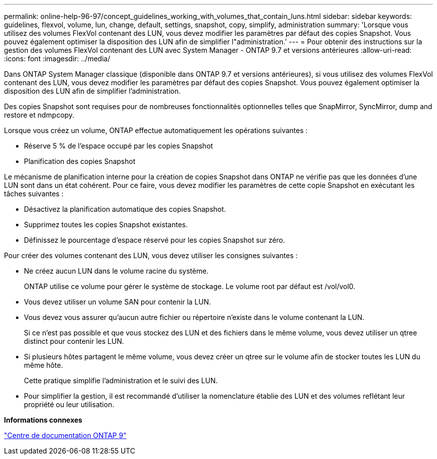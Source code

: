 ---
permalink: online-help-96-97/concept_guidelines_working_with_volumes_that_contain_luns.html 
sidebar: sidebar 
keywords: guidelines, flexvol, volume, lun, change, default, settings, snapshot, copy, simplify, administration 
summary: 'Lorsque vous utilisez des volumes FlexVol contenant des LUN, vous devez modifier les paramètres par défaut des copies Snapshot. Vous pouvez également optimiser la disposition des LUN afin de simplifier l"administration.' 
---
= Pour obtenir des instructions sur la gestion des volumes FlexVol contenant des LUN avec System Manager - ONTAP 9.7 et versions antérieures
:allow-uri-read: 
:icons: font
:imagesdir: ../media/


[role="lead"]
Dans ONTAP System Manager classique (disponible dans ONTAP 9.7 et versions antérieures), si vous utilisez des volumes FlexVol contenant des LUN, vous devez modifier les paramètres par défaut des copies Snapshot. Vous pouvez également optimiser la disposition des LUN afin de simplifier l'administration.

Des copies Snapshot sont requises pour de nombreuses fonctionnalités optionnelles telles que SnapMirror, SyncMirror, dump and restore et ndmpcopy.

Lorsque vous créez un volume, ONTAP effectue automatiquement les opérations suivantes :

* Réserve 5 % de l'espace occupé par les copies Snapshot
* Planification des copies Snapshot


Le mécanisme de planification interne pour la création de copies Snapshot dans ONTAP ne vérifie pas que les données d'une LUN sont dans un état cohérent. Pour ce faire, vous devez modifier les paramètres de cette copie Snapshot en exécutant les tâches suivantes :

* Désactivez la planification automatique des copies Snapshot.
* Supprimez toutes les copies Snapshot existantes.
* Définissez le pourcentage d'espace réservé pour les copies Snapshot sur zéro.


Pour créer des volumes contenant des LUN, vous devez utiliser les consignes suivantes :

* Ne créez aucun LUN dans le volume racine du système.
+
ONTAP utilise ce volume pour gérer le système de stockage. Le volume root par défaut est /vol/vol0.

* Vous devez utiliser un volume SAN pour contenir la LUN.
* Vous devez vous assurer qu'aucun autre fichier ou répertoire n'existe dans le volume contenant la LUN.
+
Si ce n'est pas possible et que vous stockez des LUN et des fichiers dans le même volume, vous devez utiliser un qtree distinct pour contenir les LUN.

* Si plusieurs hôtes partagent le même volume, vous devez créer un qtree sur le volume afin de stocker toutes les LUN du même hôte.
+
Cette pratique simplifie l'administration et le suivi des LUN.

* Pour simplifier la gestion, il est recommandé d'utiliser la nomenclature établie des LUN et des volumes reflétant leur propriété ou leur utilisation.


*Informations connexes*

https://docs.netapp.com/ontap-9/index.jsp["Centre de documentation ONTAP 9"]
